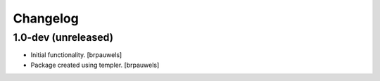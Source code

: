 Changelog
=========

1.0-dev (unreleased)
--------------------

- Initial functionality.
  [brpauwels]

- Package created using templer.
  [brpauwels]
